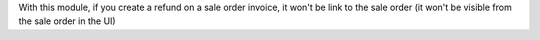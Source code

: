 With this module, if you create a refund on a sale order invoice, it won't be link to the sale order (it won't be visible from the sale order in the UI)

